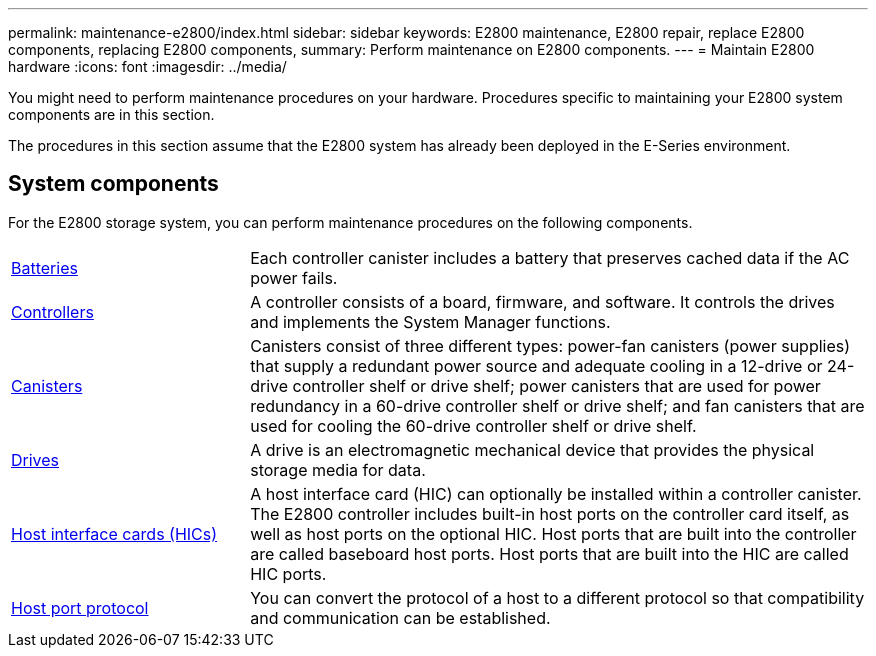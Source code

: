 ---
permalink: maintenance-e2800/index.html
sidebar: sidebar
keywords: E2800 maintenance, E2800 repair, replace E2800 components, replacing E2800 components,
summary: Perform maintenance on E2800 components.
---
= Maintain E2800 hardware
:icons: font
:imagesdir: ../media/

[.lead]
You might need to perform maintenance procedures on your hardware. Procedures specific to maintaining your E2800 system components are in this section.

The procedures in this section assume that the E2800 system has already been deployed in the E-Series environment.

== System components
For the E2800 storage system, you can perform maintenance procedures on the following components.

[%rotate, grid="none", frame="none", cols="25,65"]

|===

a| https://docs.netapp.com/us-en/e-series/maintenance-e2800/batteries-overview-requirements-concept.html[Batteries]

a| Each controller canister includes a battery that preserves cached data if the AC power fails.

a| https://docs.netapp.com/us-en/e-series/maintenance-e2800/controllers-overview-supertask-concept.html[Controllers]

a| A controller consists of a board, firmware, and software. It controls the drives and implements the System Manager functions.

a| https://docs.netapp.com/us-en/e-series/maintenance-e2800/canisters-overview-supertask-concept.html[Canisters]

a| Canisters consist of three different types: power-fan canisters (power supplies) that supply a redundant power source and adequate cooling in a 12-drive or 24-drive controller shelf or drive shelf; power canisters that are used for power redundancy in a 60-drive controller shelf or drive shelf; and fan canisters that are used for cooling the 60-drive controller shelf or drive shelf.

a| https://docs.netapp.com/us-en/e-series/maintenance-e2800/drives-overview-supertask-concept.html[Drives]

a| A drive is an electromagnetic mechanical device that provides the physical storage media for data.

a| https://docs.netapp.com/us-en/e-series/maintenance-e2800/hics-overview-supertask-concept.html[Host interface cards (HICs)]

a| A host interface card (HIC) can optionally be installed within a controller canister. The E2800 controller includes built-in host ports on the controller card itself, as well as host ports on the optional HIC. Host ports that are built into the controller are called baseboard host ports. Host ports that are built into the HIC are called HIC ports.

a| https://docs.netapp.com/us-en/e-series/maintenance-e2800/hpp-overview-supertask-concept.html[Host port protocol]

a| You can convert the protocol of a host to a different protocol so that compatibility and communication can be established.

|===